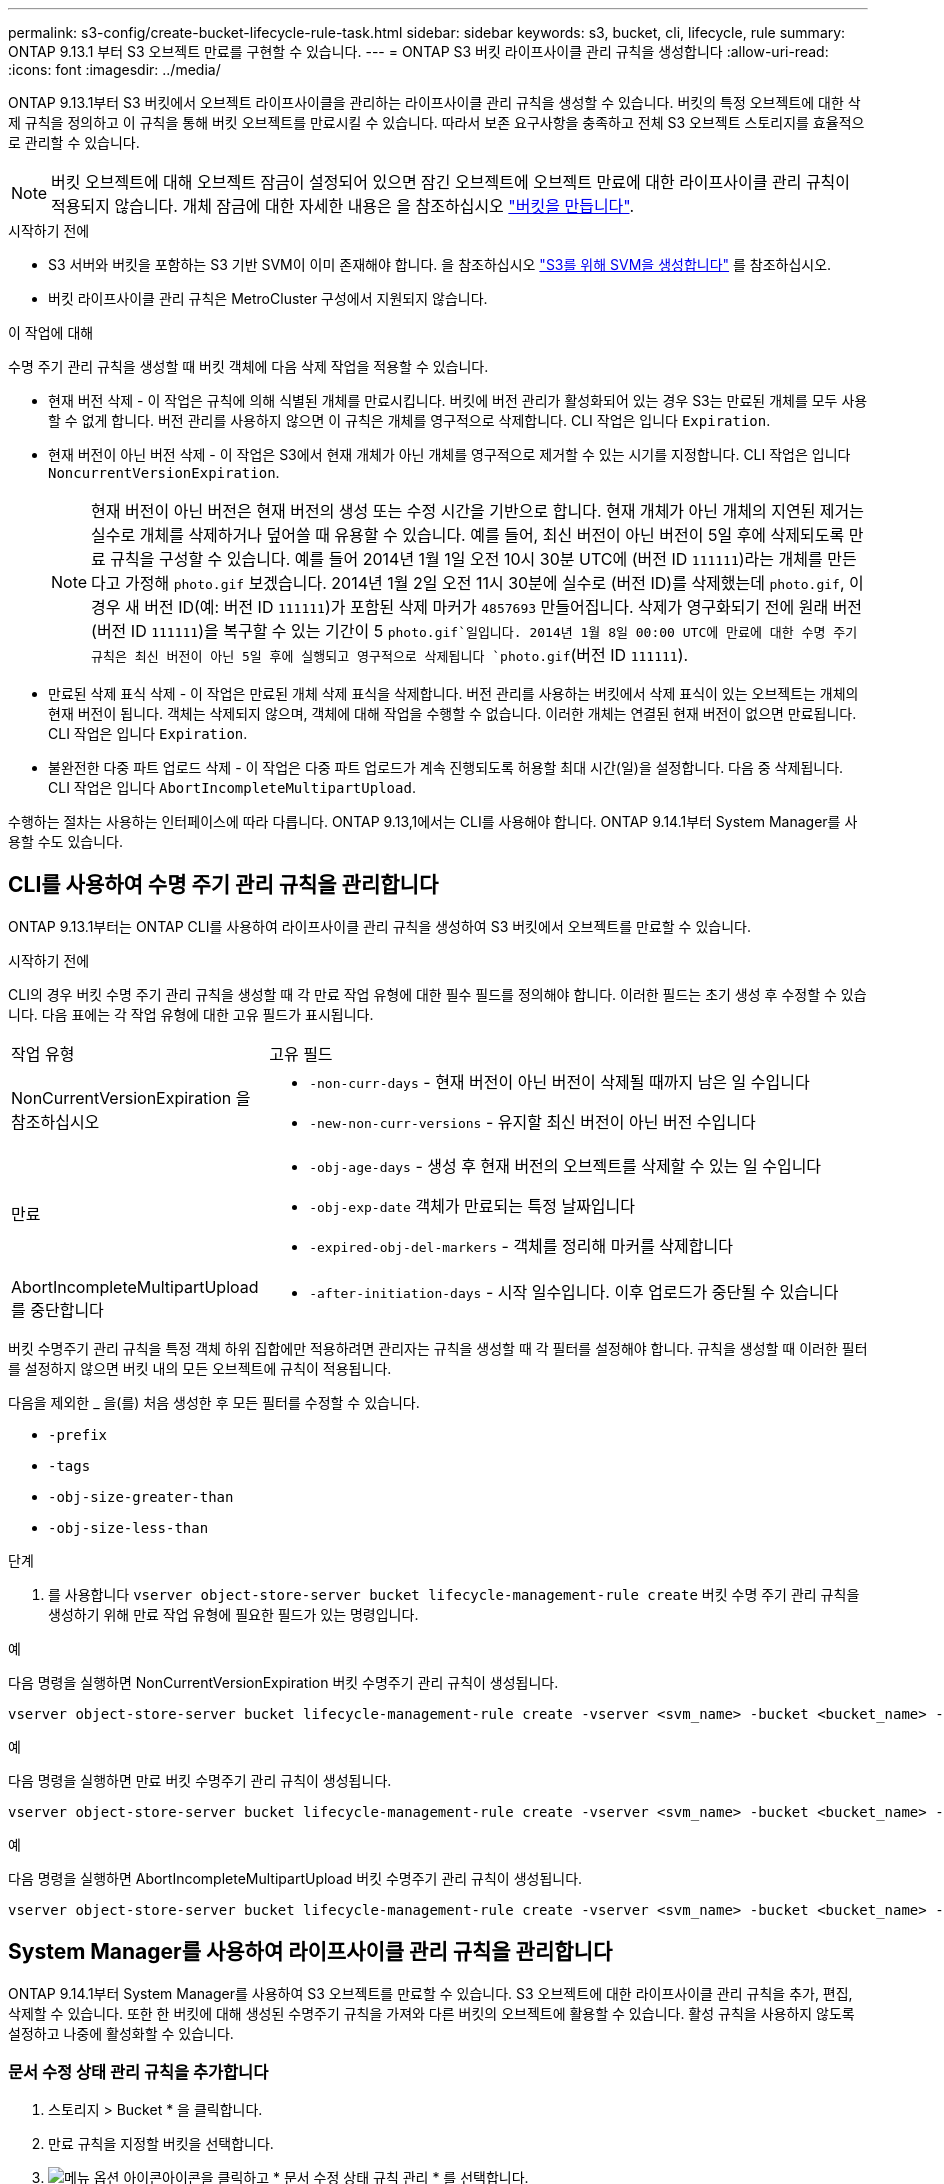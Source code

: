 ---
permalink: s3-config/create-bucket-lifecycle-rule-task.html 
sidebar: sidebar 
keywords: s3, bucket, cli, lifecycle, rule 
summary: ONTAP 9.13.1 부터 S3 오브젝트 만료를 구현할 수 있습니다. 
---
= ONTAP S3 버킷 라이프사이클 관리 규칙을 생성합니다
:allow-uri-read: 
:icons: font
:imagesdir: ../media/


[role="lead"]
ONTAP 9.13.1부터 S3 버킷에서 오브젝트 라이프사이클을 관리하는 라이프사이클 관리 규칙을 생성할 수 있습니다. 버킷의 특정 오브젝트에 대한 삭제 규칙을 정의하고 이 규칙을 통해 버킷 오브젝트를 만료시킬 수 있습니다. 따라서 보존 요구사항을 충족하고 전체 S3 오브젝트 스토리지를 효율적으로 관리할 수 있습니다.


NOTE: 버킷 오브젝트에 대해 오브젝트 잠금이 설정되어 있으면 잠긴 오브젝트에 오브젝트 만료에 대한 라이프사이클 관리 규칙이 적용되지 않습니다. 개체 잠금에 대한 자세한 내용은 을 참조하십시오 link:../s3-config/create-bucket-task.html["버킷을 만듭니다"].

.시작하기 전에
* S3 서버와 버킷을 포함하는 S3 기반 SVM이 이미 존재해야 합니다. 을 참조하십시오 link:create-svm-s3-task.html["S3를 위해 SVM을 생성합니다"] 를 참조하십시오.
* 버킷 라이프사이클 관리 규칙은 MetroCluster 구성에서 지원되지 않습니다.


.이 작업에 대해
수명 주기 관리 규칙을 생성할 때 버킷 객체에 다음 삭제 작업을 적용할 수 있습니다.

* 현재 버전 삭제 - 이 작업은 규칙에 의해 식별된 개체를 만료시킵니다. 버킷에 버전 관리가 활성화되어 있는 경우 S3는 만료된 개체를 모두 사용할 수 없게 합니다. 버전 관리를 사용하지 않으면 이 규칙은 개체를 영구적으로 삭제합니다. CLI 작업은 입니다 `Expiration`.
* 현재 버전이 아닌 버전 삭제 - 이 작업은 S3에서 현재 개체가 아닌 개체를 영구적으로 제거할 수 있는 시기를 지정합니다. CLI 작업은 입니다 `NoncurrentVersionExpiration`.
+

NOTE: 현재 버전이 아닌 버전은 현재 버전의 생성 또는 수정 시간을 기반으로 합니다. 현재 개체가 아닌 개체의 지연된 제거는 실수로 개체를 삭제하거나 덮어쓸 때 유용할 수 있습니다. 예를 들어, 최신 버전이 아닌 버전이 5일 후에 삭제되도록 만료 규칙을 구성할 수 있습니다. 예를 들어 2014년 1월 1일 오전 10시 30분 UTC에 (버전 ID `111111`)라는 개체를 만든다고 가정해 `photo.gif` 보겠습니다. 2014년 1월 2일 오전 11시 30분에 실수로 (버전 ID)를 삭제했는데 `photo.gif`, 이 경우 새 버전 ID(예: 버전 ID `111111`)가 포함된 삭제 마커가 `4857693` 만들어집니다. 삭제가 영구화되기 전에 원래 버전(버전 ID `111111`)을 복구할 수 있는 기간이 5 `photo.gif`일입니다. 2014년 1월 8일 00:00 UTC에 만료에 대한 수명 주기 규칙은 최신 버전이 아닌 5일 후에 실행되고 영구적으로 삭제됩니다 `photo.gif`(버전 ID `111111`).

* 만료된 삭제 표식 삭제 - 이 작업은 만료된 개체 삭제 표식을 삭제합니다.
버전 관리를 사용하는 버킷에서 삭제 표식이 있는 오브젝트는 개체의 현재 버전이 됩니다. 객체는 삭제되지 않으며, 객체에 대해 작업을 수행할 수 없습니다. 이러한 개체는 연결된 현재 버전이 없으면 만료됩니다. CLI 작업은 입니다 `Expiration`.
* 불완전한 다중 파트 업로드 삭제 - 이 작업은 다중 파트 업로드가 계속 진행되도록 허용할 최대 시간(일)을 설정합니다. 다음 중 삭제됩니다. CLI 작업은 입니다 `AbortIncompleteMultipartUpload`.


수행하는 절차는 사용하는 인터페이스에 따라 다릅니다. ONTAP 9.13,1에서는 CLI를 사용해야 합니다. ONTAP 9.14.1부터 System Manager를 사용할 수도 있습니다.



== CLI를 사용하여 수명 주기 관리 규칙을 관리합니다

ONTAP 9.13.1부터는 ONTAP CLI를 사용하여 라이프사이클 관리 규칙을 생성하여 S3 버킷에서 오브젝트를 만료할 수 있습니다.

.시작하기 전에
CLI의 경우 버킷 수명 주기 관리 규칙을 생성할 때 각 만료 작업 유형에 대한 필수 필드를 정의해야 합니다. 이러한 필드는 초기 생성 후 수정할 수 있습니다. 다음 표에는 각 작업 유형에 대한 고유 필드가 표시됩니다.

[cols="30,70"]
|===


| 작업 유형 | 고유 필드 


 a| 
NonCurrentVersionExpiration 을 참조하십시오
 a| 
* `-non-curr-days` - 현재 버전이 아닌 버전이 삭제될 때까지 남은 일 수입니다
* `-new-non-curr-versions` - 유지할 최신 버전이 아닌 버전 수입니다




 a| 
만료
 a| 
* `-obj-age-days` - 생성 후 현재 버전의 오브젝트를 삭제할 수 있는 일 수입니다
* `-obj-exp-date` 객체가 만료되는 특정 날짜입니다
* `-expired-obj-del-markers` - 객체를 정리해 마커를 삭제합니다




 a| 
AbortIncompleteMultipartUpload를 중단합니다
 a| 
* `-after-initiation-days` - 시작 일수입니다. 이후 업로드가 중단될 수 있습니다


|===
버킷 수명주기 관리 규칙을 특정 객체 하위 집합에만 적용하려면 관리자는 규칙을 생성할 때 각 필터를 설정해야 합니다. 규칙을 생성할 때 이러한 필터를 설정하지 않으면 버킷 내의 모든 오브젝트에 규칙이 적용됩니다.

다음을 제외한 _ 을(를) 처음 생성한 후 모든 필터를 수정할 수 있습니다. +

* `-prefix`
* `-tags`
* `-obj-size-greater-than`
* `-obj-size-less-than`


.단계
. 를 사용합니다 `vserver object-store-server bucket lifecycle-management-rule create` 버킷 수명 주기 관리 규칙을 생성하기 위해 만료 작업 유형에 필요한 필드가 있는 명령입니다.


.예
다음 명령을 실행하면 NonCurrentVersionExpiration 버킷 수명주기 관리 규칙이 생성됩니다.

[listing]
----
vserver object-store-server bucket lifecycle-management-rule create -vserver <svm_name> -bucket <bucket_name> -rule-id <rule_name> -action NonCurrentVersionExpiration -index <lifecycle_rule_index_integer> -is-enabled {true|false} -prefix <object_name> -tags <text> -obj-size-greater-than {<integer>[KB|MB|GB|TB|PB]} -obj-size-less-than {<integer>[KB|MB|GB|TB|PB]} -new-non-curr-versions <integer> -non-curr-days <integer>
----
.예
다음 명령을 실행하면 만료 버킷 수명주기 관리 규칙이 생성됩니다.

[listing]
----
vserver object-store-server bucket lifecycle-management-rule create -vserver <svm_name> -bucket <bucket_name> -rule-id <rule_name> -action Expiration -index <lifecycle_rule_index_integer> -is-enabled {true|false} -prefix <object_name> -tags <text> -obj-size-greater-than {<integer>[KB|MB|GB|TB|PB]} -obj-size-less-than {<integer>[KB|MB|GB|TB|PB]} -obj-age-days <integer> -obj-exp-date <"MM/DD/YYYY HH:MM:SS"> -expired-obj-del-marker {true|false}
----
.예
다음 명령을 실행하면 AbortIncompleteMultipartUpload 버킷 수명주기 관리 규칙이 생성됩니다.

[listing]
----
vserver object-store-server bucket lifecycle-management-rule create -vserver <svm_name> -bucket <bucket_name> -rule-id <rule_name> -action AbortIncompleteMultipartUpload -index <lifecycle_rule_index_integer> -is-enabled {true|false} -prefix <object_name> -tags <text> -obj-size-greater-than {<integer>[KB|MB|GB|TB|PB]} -obj-size-less-than {<integer>[KB|MB|GB|TB|PB]} -after-initiation-days <integer>
----


== System Manager를 사용하여 라이프사이클 관리 규칙을 관리합니다

ONTAP 9.14.1부터 System Manager를 사용하여 S3 오브젝트를 만료할 수 있습니다. S3 오브젝트에 대한 라이프사이클 관리 규칙을 추가, 편집, 삭제할 수 있습니다. 또한 한 버킷에 대해 생성된 수명주기 규칙을 가져와 다른 버킷의 오브젝트에 활용할 수 있습니다. 활성 규칙을 사용하지 않도록 설정하고 나중에 활성화할 수 있습니다.



=== 문서 수정 상태 관리 규칙을 추가합니다

. 스토리지 > Bucket * 을 클릭합니다.
. 만료 규칙을 지정할 버킷을 선택합니다.
. image:icon_kabob.gif["메뉴 옵션 아이콘"]아이콘을 클릭하고 * 문서 수정 상태 규칙 관리 * 를 선택합니다.
. 추가 > 라이프사이클 규칙 * 을 클릭합니다.
. 문서 수정 상태 규칙 추가 페이지에서 규칙 이름을 추가합니다.
. 규칙의 범위를 정의하여 버킷의 모든 오브젝트에 적용할지 또는 특정 오브젝트에 적용할지 여부를 지정합니다. 오브젝트를 지정하려면 다음 필터 조건 중 하나 이상을 추가합니다.
+
.. 접두사: 규칙을 적용할 개체 키 이름의 접두사를 지정합니다. 일반적으로 개체의 경로 또는 폴더입니다. 규칙마다 접두사를 하나씩 입력할 수 있습니다. 유효한 접두사가 제공되지 않는 한 규칙은 버킷의 모든 오브젝트에 적용됩니다.
.. 태그: 규칙을 적용할 개체에 대해 최대 3개의 키 및 값 쌍(태그)을 지정합니다. 필터링에는 유효한 키만 사용됩니다. 값은 선택 사항입니다. 그러나 값을 추가하는 경우에는 해당 키에 대해 유효한 값만 추가해야 합니다.
.. 크기: 오브젝트의 최소 크기와 최대 크기 사이에서 범위를 제한할 수 있습니다. 두 값 중 하나 또는 모두를 입력할 수 있습니다. 기본 단위는 MiB입니다.


. 작업을 지정합니다.
+
.. * 객체의 현재 버전 만료 *: 생성 후 특정 일 수 또는 특정 날짜에 모든 현재 객체를 영구적으로 사용할 수 없도록 규칙을 설정합니다. 만료된 개체 삭제 표식 삭제 * 옵션을 선택한 경우에는 이 옵션을 사용할 수 없습니다.
.. * 현재 버전이 아닌 버전을 영구적으로 삭제 *: 현재 버전이 아닌 버전을 삭제할 일 수와 보관할 버전 수를 지정합니다.
.. *만료된 개체 삭제 표식 삭제*: 만료된 삭제 표식이 있는 개체를 삭제하려면 이 작업을 선택합니다. 만료된 삭제 표식은 연결된 현재 개체가 없는 삭제 표식입니다.
+

NOTE: 이 옵션은 보존 기간 이후 모든 오브젝트를 자동으로 삭제하는 * 현재 버전의 오브젝트 만료 * 옵션을 선택하면 사용할 수 없습니다. 이 옵션은 개체 태그가 필터링에 사용되는 경우에도 사용할 수 없습니다.

.. * 불완전한 다중 파트 업로드 삭제 *: 불완전한 다중 파트 업로드가 삭제되는 일 수를 설정합니다. 진행 중인 다중 파트 업로드가 지정된 보존 기간 내에 실패할 경우 불완전한 다중 파트 업로드를 삭제할 수 있습니다. 이 옵션은 개체 태그가 필터링에 사용되는 경우 사용할 수 없습니다.
.. 저장 * 을 클릭합니다.






=== 문서 수정 상태 규칙 불러오기

. 스토리지 > Bucket * 을 클릭합니다.
. 만료 규칙을 가져올 버킷을 선택합니다.
. image:icon_kabob.gif["메뉴 옵션 아이콘"]아이콘을 클릭하고 * 문서 수정 상태 규칙 관리 * 를 선택합니다.
. 추가 > 규칙 가져오기 * 를 클릭합니다.
. 규칙을 가져올 버킷을 선택합니다. 선택한 버킷에 대해 정의된 수명 주기 관리 규칙이 나타납니다.
. 가져올 규칙을 선택합니다. 한 번에 하나의 규칙을 선택할 수 있으며 기본 선택 항목이 첫 번째 규칙입니다.
. 가져오기 * 를 클릭합니다.




=== 규칙을 편집, 삭제 또는 비활성화합니다

규칙과 연결된 문서 수정 상태 관리 작업만 편집할 수 있습니다. 규칙이 객체 태그로 필터링된 경우 * 만료된 객체 삭제 마커 삭제 * 및 * 불완전한 다중 파트 업로드 삭제 * 옵션을 사용할 수 없습니다.

규칙을 삭제하면 해당 규칙이 이전에 연결된 개체에 더 이상 적용되지 않습니다.

. 스토리지 > Bucket * 을 클릭합니다.
. 수명주기 관리 규칙을 편집, 삭제 또는 비활성화할 버킷을 선택합니다.
. image:icon_kabob.gif["메뉴 옵션 아이콘"]아이콘을 클릭하고 * 문서 수정 상태 규칙 관리 * 를 선택합니다.
. 필요한 규칙을 선택합니다. 한 번에 하나의 규칙을 편집하고 사용하지 않도록 설정할 수 있습니다. 한 번에 여러 규칙을 삭제할 수 있습니다.
. 편집 *, * 삭제 * 또는 * 비활성화 * 를 선택하고 절차를 완료합니다.

